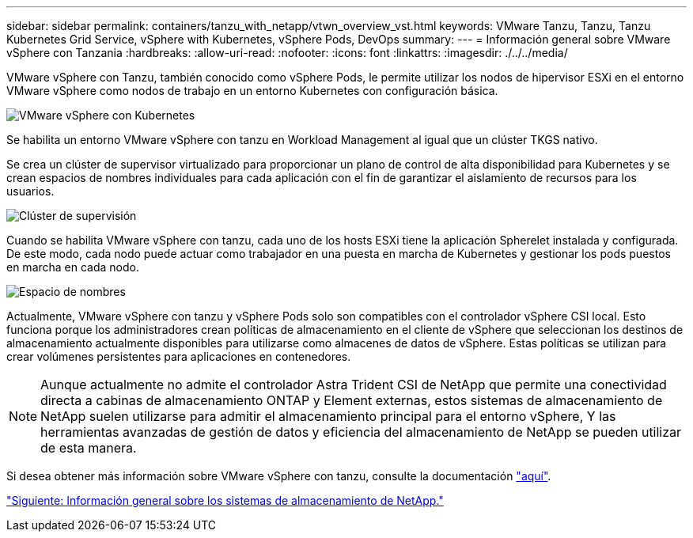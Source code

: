 ---
sidebar: sidebar 
permalink: containers/tanzu_with_netapp/vtwn_overview_vst.html 
keywords: VMware Tanzu, Tanzu, Tanzu Kubernetes Grid Service, vSphere with Kubernetes, vSphere Pods, DevOps 
summary:  
---
= Información general sobre VMware vSphere con Tanzania
:hardbreaks:
:allow-uri-read: 
:nofooter: 
:icons: font
:linkattrs: 
:imagesdir: ./../../media/


VMware vSphere con Tanzu, también conocido como vSphere Pods, le permite utilizar los nodos de hipervisor ESXi en el entorno VMware vSphere como nodos de trabajo en un entorno Kubernetes con configuración básica.

image::vtwn_image30.png[VMware vSphere con Kubernetes]

Se habilita un entorno VMware vSphere con tanzu en Workload Management al igual que un clúster TKGS nativo.

Se crea un clúster de supervisor virtualizado para proporcionar un plano de control de alta disponibilidad para Kubernetes y se crean espacios de nombres individuales para cada aplicación con el fin de garantizar el aislamiento de recursos para los usuarios.

image::vtwn_image29.png[Clúster de supervisión]

Cuando se habilita VMware vSphere con tanzu, cada uno de los hosts ESXi tiene la aplicación Spherelet instalada y configurada. De este modo, cada nodo puede actuar como trabajador en una puesta en marcha de Kubernetes y gestionar los pods puestos en marcha en cada nodo.

image::vtwn_image28.png[Espacio de nombres]

Actualmente, VMware vSphere con tanzu y vSphere Pods solo son compatibles con el controlador vSphere CSI local. Esto funciona porque los administradores crean políticas de almacenamiento en el cliente de vSphere que seleccionan los destinos de almacenamiento actualmente disponibles para utilizarse como almacenes de datos de vSphere. Estas políticas se utilizan para crear volúmenes persistentes para aplicaciones en contenedores.


NOTE: Aunque actualmente no admite el controlador Astra Trident CSI de NetApp que permite una conectividad directa a cabinas de almacenamiento ONTAP y Element externas, estos sistemas de almacenamiento de NetApp suelen utilizarse para admitir el almacenamiento principal para el entorno vSphere, Y las herramientas avanzadas de gestión de datos y eficiencia del almacenamiento de NetApp se pueden utilizar de esta manera.

Si desea obtener más información sobre VMware vSphere con tanzu, consulte la documentación link:https://docs.vmware.com/en/VMware-vSphere/7.0/vmware-vsphere-with-tanzu/GUID-152BE7D2-E227-4DAA-B527-557B564D9718.html["aquí"^].

link:vtwn_overview_netapp.html["Siguiente: Información general sobre los sistemas de almacenamiento de NetApp."]
